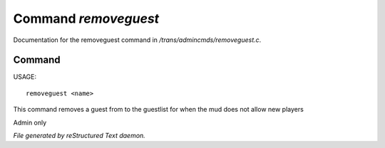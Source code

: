 **********************
Command *removeguest*
**********************

Documentation for the removeguest command in */trans/admincmds/removeguest.c*.

Command
=======

USAGE::

	removeguest <name>

This command removes a guest from to the guestlist for when the mud
does not allow new players

Admin only



*File generated by reStructured Text daemon.*
